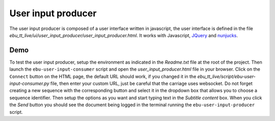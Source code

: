 User input producer
===================

The user input producer is composed of a user interface written in javascript, the user interface is defined in the file `ebu_tt_live/ui/user_input_producer/user_input_producer.html`. It works with Javascript, JQuery_ and nunjucks_.

Demo
----

To test the user input producer, setup the environment as indicated in the `Readme.txt` file at the root of the project. Then launch the ``ebu-user-input-consumer`` script and open the `user_input_producer.html` file in your browser. Click on the ``Connect`` button on the HTML page, the default URL should work, if you changed it in the `ebu_tt_live/script/ebu-user-input-consumer.py` file, then enter your custom URL, just be careful that the carriage uses websocket. Do not forget creating a new sequence with the corresponding button and select it in the dropdown box that allows you to choose a sequence identifier. Then setup the options as you want and start typing text in the `Subtitle content` box. When you click the `Send` button you should see the document being logged in the terminal running the ``ebu-user-input-producer`` script.

.. _JQuery: https://jquery.com/
.. _nunjucks: https://mozilla.github.io/nunjucks/


